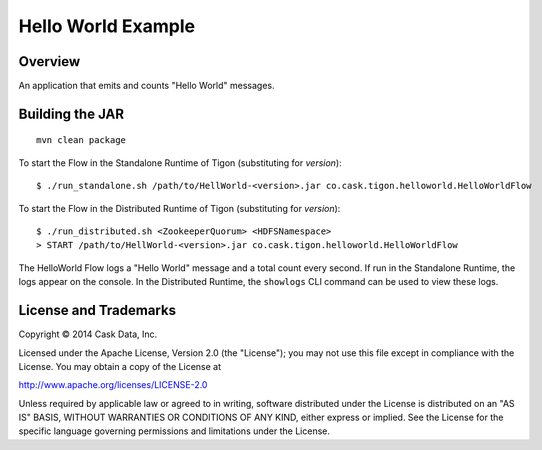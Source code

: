Hello World Example
===================

Overview
--------

An application that emits and counts "Hello World" messages.

Building the JAR
----------------

::

    mvn clean package

To start the Flow in the Standalone Runtime of Tigon (substituting for
*version*):

::

    $ ./run_standalone.sh /path/to/HellWorld-<version>.jar co.cask.tigon.helloworld.HelloWorldFlow 

To start the Flow in the Distributed Runtime of Tigon (substituting for
*version*):

::

    $ ./run_distributed.sh <ZookeeperQuorum> <HDFSNamespace>
    > START /path/to/HellWorld-<version>.jar co.cask.tigon.helloworld.HelloWorldFlow

The HelloWorld Flow logs a "Hello World" message and a total count every
second. If run in the Standalone Runtime, the logs appear on the
console. In the Distributed Runtime, the ``showlogs`` CLI command can be
used to view these logs.

License and Trademarks
----------------------

Copyright © 2014 Cask Data, Inc.

Licensed under the Apache License, Version 2.0 (the "License"); you may
not use this file except in compliance with the License. You may obtain
a copy of the License at

http://www.apache.org/licenses/LICENSE-2.0

Unless required by applicable law or agreed to in writing, software
distributed under the License is distributed on an "AS IS" BASIS,
WITHOUT WARRANTIES OR CONDITIONS OF ANY KIND, either express or implied.
See the License for the specific language governing permissions and
limitations under the License.
